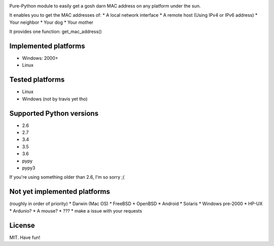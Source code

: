 .. image:: https://travis-ci.org/GhostofGoes/get-mac.svg?branch=master
    :target: https://travis-ci.org/GhostofGoes/get-mac


Pure-Python module to easily get a gosh darn MAC address on any platform under the sun.


It enables you to get the MAC addresses of:
* A local network interface
* A remote host (Using IPv4 or IPv6 address)
* Your neighbor
* Your dog
* Your mother

It provides one function: get_mac_address()


Implemented platforms
=====================
* Windows: 2000+
* Linux
    

Tested platforms
================
* Linux
* Windows (not by travis yet tho)

Supported Python versions
=========================
* 2.6
* 2.7
* 3.4
* 3.5
* 3.6
* pypy
* pypy3

If you're using something older than 2.6, I'm so sorry ;(



Not yet implemented platforms
=============================
(roughly in order of priority)
* Darwin (Mac OS)
* FreeBSD
* OpenBSD
* Android
* Solaris
* Windows pre-2000
* HP-UX
* Ardunio?
* A mouse?
* ???
* make a issue with your requests
   

License
=======
MIT. Have fun!
    